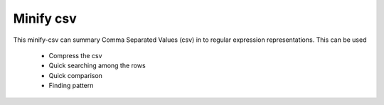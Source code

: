Minify csv
=======================

This minify-csv can summary Comma Separated Values (csv) in to regular expression representations. 
This can be used 
 - Compress the csv
 - Quick searching among the rows
 - Quick comparison
 - Finding pattern